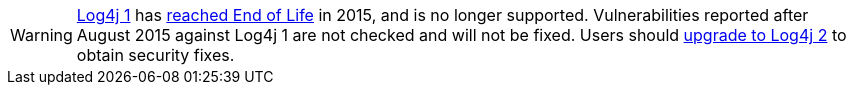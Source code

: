 ////
    Licensed to the Apache Software Foundation (ASF) under one or more
    contributor license agreements.  See the NOTICE file distributed with
    this work for additional information regarding copyright ownership.
    The ASF licenses this file to You under the Apache License, Version 2.0
    (the "License"); you may not use this file except in compliance with
    the License.  You may obtain a copy of the License at

         https://www.apache.org/licenses/LICENSE-2.0

    Unless required by applicable law or agreed to in writing, software
    distributed under the License is distributed on an "AS IS" BASIS,
    WITHOUT WARRANTIES OR CONDITIONS OF ANY KIND, either express or implied.
    See the License for the specific language governing permissions and
    limitations under the License.
////

[WARNING]
====
http://logging.apache.org/log4j/1.x[Log4j 1] has https://news.apache.org/foundation/entry/apache_logging_services_project_announces[reached End of Life] in 2015, and is no longer supported.
Vulnerabilities reported after August 2015 against Log4j 1 are not checked and will not be fixed.
Users should xref:migrate-from-log4j1.adoc[upgrade to Log4j 2] to obtain security fixes.
====
